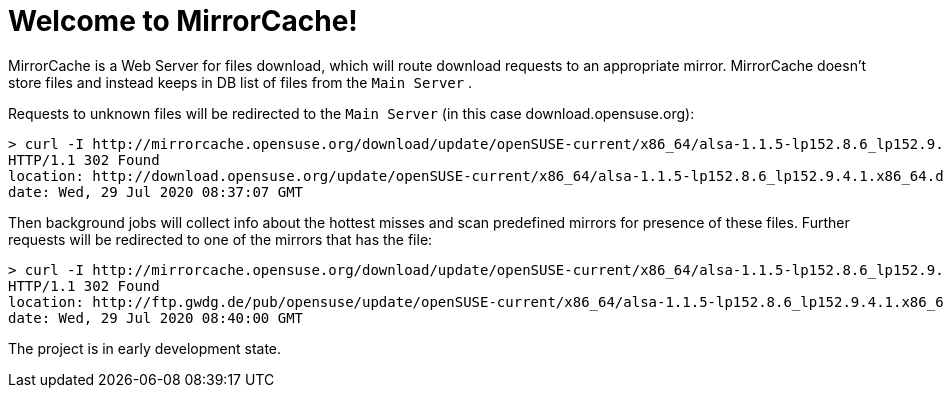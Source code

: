 = Welcome to MirrorCache!

MirrorCache is a Web Server for files download, which will route download requests to an appropriate mirror.
MirrorCache doesn't store files and instead keeps in DB list of files from the `Main Server` .

Requests to unknown files will be redirected to the `Main Server` (in this case download.opensuse.org):

[source,bash]
-----------------
> curl -I http://mirrorcache.opensuse.org/download/update/openSUSE-current/x86_64/alsa-1.1.5-lp152.8.6_lp152.9.4.1.x86_64.drpm
HTTP/1.1 302 Found
location: http://download.opensuse.org/update/openSUSE-current/x86_64/alsa-1.1.5-lp152.8.6_lp152.9.4.1.x86_64.drpm
date: Wed, 29 Jul 2020 08:37:07 GMT
-----------------

Then background jobs will collect info about the hottest misses and scan predefined mirrors for presence of these files. Further requests will be redirected to one of the mirrors that has the file:

[source,bash]
-----------------
> curl -I http://mirrorcache.opensuse.org/download/update/openSUSE-current/x86_64/alsa-1.1.5-lp152.8.6_lp152.9.4.1.x86_64.drpm
HTTP/1.1 302 Found
location: http://ftp.gwdg.de/pub/opensuse/update/openSUSE-current/x86_64/alsa-1.1.5-lp152.8.6_lp152.9.4.1.x86_64.drpm
date: Wed, 29 Jul 2020 08:40:00 GMT
-----------------

The project is in early development state.

